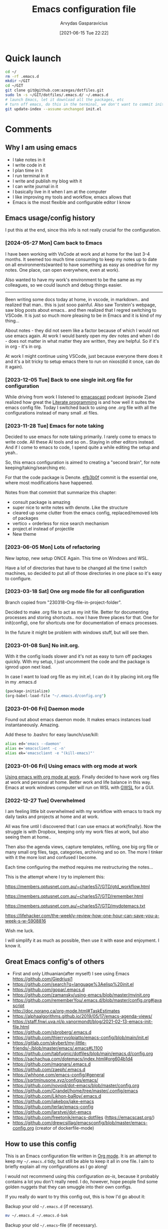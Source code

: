 #+TITLE: Emacs configuration file
#+AUTHOR: Arvydas Gasparavicius
#+date: [2021-06-15 Tue 22:22]
#+PROPERTY: header-args :tangle yes
#+STARTUP: overview

* Quick launch

#+begin_src bash :tangle no
  cd ~/
  rm -rf .emacs.d
  mkdir ~/GIT
  cd ~/GIT
  git clone git@github.com:azegas/dotfiles.git
  sudo ln -s ~/GIT/dotfiles/.emacs.d/ ~/.emacs.d
  # launch Emacs, let it download all the packages, etc
  # turn off emacs, do this in the terminal, we don't want to commit init.el (explanation in the comments section)
  git update-index --assume-unchanged init.el
#+end_src

* Comments
** Why I am using emacs

- I take notes in it
- I write code in it
- I plan time in it
- I run terminal in it
- I write and publish my blog with it
- I can write journal in it
- I basically live in it when I am at the computer
- I like improving my tools and workflow, emacs allows that
- Emacs is the most flexible and configurable editor I know

** Emacs usage/config history

I put this at the end, since this info is not really crucial for the configuration.

*** [2024-05-27 Mon] Cam back to Emacs

I have been working with VsCode at work and at home for the last 3-4 months. It
seemed too much time consuming to keep my notes up to date on all
environments(wanted to have something as easy as onedrive for my notes. One
place, can open everywhere, even at work).

Also wanted to have my work's environment to be the same as my colleagues, so
we could launch and debug things easier.

------

Been writing some docs today at home, in vscode, in markdown.. and realized
that man.. this is just sooo painful. Also saw Torstein's webpage, saw blog
posts about emacs.. and then realized that I regred switching to VSCode. It is
just so much more pleasing to be in Emacs and it is kind of my thing...

About notes - they did not seem like a factor because of which I would not use
emacs again. At work I would barely open my dev notes and when I do - does not
matter in what matter they are written, they are helpful. So if it's in org - it's in org.

At work I might continue using VSCode, just because everyone there does it and
it's a bit tricky to setup emacs there to run on nixos(did it once, can do it
again).

*** [2023-12-05 Tue] Back to one single init.org file for configuration

While driving from work I listened to [[https://github.com/freetonik/emacscast.org][emacascast]] podcast (episode 2)and
realized how great the [[https://en.wikipedia.org/wiki/Literate_programming][Literate programming]] is and how well it suites the emacs
config file. Today I switched back to using one .org file with all the
configurations instead of many small .el files.

*** [2023-11-28 Tue] Emacs for note taking

Decided to use emacs for note taking primarily. I rarely come to emacs
to write code. All these AI tools and so on.. Staying in other editors
instead. And if I come to emacs to code, I spend quite a while editing
the setup and yeah..

So, this emacs configuration is aimed to creating a "second brain",
for note keeping/taking/searching etc.

For that the code package is Denote. [[https://github.com/arvydasg/.emacs.d/commit/efb3b0f28b64a2dee7cca703ff301ea56f55921f][efb3b0f]] commit is the essential
one, where most modifications have happened.

Notes from that commint that summarize this chapter:
- consult package is amazing
- super nice to write notes with denote. Like the structure
- cleared up some clutter from the emacs config, replaced/removed lots
  of packages
- vertico + orderless for nice search mechanism
- project.el instead of projectile
- New theme

*** [2023-06-05 Mon] Lots of refactoring

New laptop, new setup ONCE Again. This time on Windows and WSL.

Have a lof of directories that have to be changed all the time I
switch machines, so decided to put all of those directories in one
place so it's easy to configure.

*** [2023-03-18 Sat] One org mode file for all configuration

Branch copied from "230318-Org-file-in-project-folder".

Decided to make .org file to act as my init file. Better for
documenting processes and storing shortcuts.. now I have three places
for that. One for init(config), one for shortcuts one for
documentation of emacs processes.

In the future it might be problem with windows stuff, but will see
then.

*** [2023-01-08 Sun] No init.org.
With it the config loads slower and it's not as easy to turn off
packages quickly. With my setup, I just uncomment the code and the
package is ignrod upon next load.

In case I want to load org file as my init.el, I can do it by placing
init.org file in my .emacs.d

#+begin_src bash :tangle no
  (package-initialize)
  (org-babel-load-file "~/.emacs.d/config.org")
#+end_src

*** [2023-01-06 Fri] Daemon mode

Found out about emacs daemon mode. It makes emacs
instances load instantaneously. Amazing.

Add these to .bashrc for easy launch/use/kill:

#+begin_src bash :tangle no
  alias ed='emacs --daemon'
  alias e='emacsclient -c -n'
  alias ek='emacsclient -e "(kill-emacs)"'
#+end_src

*** [2023-01-06 Fri] Using emacs with org mode at work

[[https://www.reddit.com/r/emacs/comments/1043g41/help_me_use_emacs_with_org_mode_at_work/][Using emacs with org mode at work]].
Finally decided to have work org files at work and personal at home.
Better work and life balance in this way. Emacs at work windows
computer will run on WSL with [[https://opticos.github.io/gwsl/][GWSL]] for a GUI.

*** [2022-12-27 Tue] Overwhelmed

I am feeling little bit overwhelmed with my workflow
with emacs to track my daily tasks and projects at home and at work.

All was fine until I discovered that I can use emacs at work(finally).
Now the struggle is with Dropbox, keeping only my work files at work,
but also seeing them at home..

Then also the agenda views, capture templates, refiling, one big org
file or many small org files, tags, categories, archiving and so on.
The more I tinker with it the more lost and confused I become.

Each time configuring the method requires me restructuring the
notes...

This is the attempt where I try to implement this:

https://members.optusnet.com.au/~charles57/GTD/gtd_workflow.html

https://members.optusnet.com.au/~charles57/GTD/remember.html

https://members.optusnet.com.au/~charles57/GTD/mydotemacs.txt

https://lifehacker.com/the-weekly-review-how-one-hour-can-save-you-a-week-s-w-5908816

Wish me luck.

I will simplify it as much as possible, then use it with ease and
enjoyment. I know it.

** Great Emacs config's of others

- First and only Lithuanian(after myself) I see using Emacs https://github.com/Giedriusj1
- https://github.com/search?q=language%3Aelisp%20init.el
- https://github.com/gopar/.emacs.d
- https://github.com/zamansky/using-emacs/blob/master/myinit.org
- https://github.com/rememberYou/.emacs.d/blob/master/config.org#javascript
- http://doc.norang.ca/org-mode.html#TaskEstimates
- https://alphaalgorithms.github.io/2019/05/17/emacs-agenda-views/
- https://staff.fnwi.uva.nl/p.vanormondt/blog/2021-02-13-emacs-init-file.html
- https://github.com/sbroberg/.emacs.d
- https://github.com/thierryvolpiatto/emacs-config/blob/main/init.el
- https://gitlab.com/skybert/my-little-friends/-/blob/master/emacs/.emacs#L1100
- https://github.com/tabfugnic/dotfiles/blob/main/emacs.d/config.org
- https://sachachua.com/dotemacs/index.html#org604b1d4
- https://github.com/magnars/.emacs.d
- https://github.com/zaeph/.emacs.d
- https://whhone.com/emacs-config/#general
- https://sqrtminusone.xyz/configs/emacs/
- https://github.com/novoid/dot-emacs/blob/master/config.org
- https://github.com/Crandel/home/tree/master/.config/emacs
- https://github.com/Likhon-baRoy/.emacs.d
- https://github.com/jakebox/jake-emacs
- https://github.com/terlar/emacs-config
- https://github.com/larstvei/dot-emacs
- https://github.com/freetonik/emacs-dotfiles (https://emacscast.org/)
- https://github.com/drewcsillag/emacsconfig/blob/master/emacs-config.org
  (creator of dockerfile-mode)

** How to use this config

This is an Emacs configuration file written in [[http://orgmode.org][Org mode]]. It is an attempt to
keep my =~/.emacs.d= tidy, but still be able to keep it all in one file. I
aim to briefly explain all my configurations as I go along!

I would not recommend using this configuration /as-is/, because it probably
contains a lot you don't really need. I do, however, hope people find some
golden nuggets that they can smuggle into their own configs.

If you really do want to try this config out, this is how I'd go about it:

Backup your old =~/.emacs.d= (if necessary).

#+begin_src sh :tangle no
  mv ~/.emacs.d ~/.emacs.d-bak
#+end_src

Backup your old =~/.emacs=-file (if necessary).

#+begin_src sh :tangle no
  mv ~/.emacs ~/.emacs-bak
#+end_src

Clone the repo.

#+begin_src sh :tangle no
  git clone https://github.com/arvydasg/.emacs.d
#+end_src

On first run it should install a bunch of packages (this might take a while),
and you might have to restart your Emacs the first time. If you experience
bugs, please let me know!

** Minimal config

If for any reason you might want to start the emacs config with minimal
settings, there is =test-config.el= in the current directory as well.

We can use it to start another(or new) emacs session by running such command in
the terminal while in =.emacs.d= directory.

#+begin_src bash :tangle no
  emacs -q -l test-config.el
#+end_src

* Tangling
** What is tangling, literate programming, org-babel

All changes to the configuration should be done in =init.org=, *not* in
=init.el=. Any changes in the =init.el= will be OVERWRITTEN(due to the script
below) by saving =init.org=. The =init.el= in this repo should not be tracked
by git, and is replaced the first time Emacs is started (assuming it has been
renamed to =~/.emacs.d=).

Emacs can't load =.org=-files directly, but =org-mode= provides functions to
EXTRACT the code blocks(begin_src) and write them to a file. There are multiple
ways of handling this; like suggested by [[http://emacs.stackexchange.com/questions/3143/can-i-use-org-mode-to-structure-my-emacs-or-other-el-configuration-file][this StackOverflow post]].

When this configuration is loaded for the first time, the ~init.el~ is the
file that is loaded. It looks like this:

#+begin_src emacs-lisp :tangle no
  ;; This file replaces itself with the actual configuration at first run.

  ;; We can't tangle without org!
  (require 'org)
  (require 'org-babel)
  ;; Open the configuration
  (find-file (concat user-emacs-directory "init.org"))
  ;; tangle it
  (org-babel-tangle)
  ;; load it
  (load-file (concat user-emacs-directory "init.el"))
  ;; finally byte-compile it
  (byte-compile-file (concat user-emacs-directory "init.el"))
#+end_src

It tangles the org-file, so that this file is overwritten with the actual
configuration.

We set :tangle yes to all the source blocks(at the very top of .org file), so
all source blocks get tangled by default.
#+begin_src emacs-lisp :tangle no
  #+BABEL: :cache yes
  #+PROPERTY: header-args :tangle yes
  #+STARTUP: overview
#+end_src

There is no reason to track the =init.el= that is generated; by running the
following command =git= will not bother tracking it:

#+begin_src bash :tangle no
  git update-index --assume-unchanged init.el
#+end_src

If one wishes to make changes to the repo-version of init.el start tracking again with:

#+begin_src bash :tangle no
  git update-index --no-assume-unchanged init.el
#+end_src

** Lexical binding, garbage collection

Lexical scoping for the init-file is needed, it can be specified in the header.
Make startup faster by reducing the frequency of garbage collection. The
default is 800 kilobytes. Measured in bytes. These are the first lines of the
actual configuration.

A common optimization is to temporarily disable garbage collection during
initialization. Here, we set the ~gc-cons-threshold~ to a ridiculously large
number, and restore the default value after initialization.

Enabling lexical scoping with lexical-binding: t in your Emacs init-file can
provide advantages such as better encapsulation, avoiding accidental variable
modifications, and clearer code behavior by ensuring that variables are scoped
as intended.

#+begin_src emacs-lisp
  ;;; -*- lexical-binding: t -*-
  ;; The default is 800 kilobytes.  Measured in bytes.
  (setq gc-cons-threshold (* 50 1000 1000))
#+end_src

** Automatically tangle init.org and recompile the init.el file

The =init.el= should (after the first run) mirror the source blocks in the
=init.org=. We can use =C-c C-v t= to run =org-babel-tangle=, which extracts
the code blocks from the current file into a source-specific file (in this
case a =.el=-file).

To avoid doing this each time a change is made we can add a function
to the =after-save-hook= ensuring to always tangle and byte-compile
the =org=-document after changes. Open *Compile-Log* buffer to see
if your compilation has been successfull. Great for tracking if you
have broke something with your configuration.

Absolute path to emacs dir
#+begin_src emacs-lisp
  (setq ag/emacs-dir "~/.emacs.d")
#+end_src

#+begin_src emacs-lisp
  (defun tangle-init ()
    "If the current buffer is init.org, the code blocks are tangled,
       and the tangled file is compiled."
    (when (equal (file-name-nondirectory (buffer-file-name))
                 "init.org")
      ;; Avoid running hooks when tangling.
      (let ((prog-mode-hook nil))
        (org-babel-tangle)
        (byte-compile-file (concat user-emacs-directory "init.el")))))

  (add-hook 'after-save-hook 'tangle-init)
#+end_src

** Turn off errors at the beginning of emacs launch? Native compilation.

Due to emacs 29 and probably because of this tangling thing, with each Emacs
launch I used to suffer seeing lots of warning messages. Emacs worked just
fine, but all these warnings each time.. Was watching this video -
https://www.youtube.com/live/9zwNH2Orw8s?si=4XK5e1pC_DsCisHg&t=2351 at 39:10 and saw a
fix below. Now it's in my config also.

#+begin_src emacs-lisp
  (setq native-comp-async-report-warnings-errors nil)
#+end_src

* Startup performance

Make startup faster by reducing the frequency of garbage collection and then
use a hook to measure Emacs startup time.

#+begin_src emacs-lisp
  ;; Profile emacs startup
  (add-hook 'emacs-startup-hook
      (lambda ()
        (message "*** Emacs loaded in %s with %d garbage collections."
           (format "%.2f seconds"
             (float-time
        (time-subtract after-init-time before-init-time)))
           gcs-done)))
#+end_src

To check what made emacs load so long and identify the bottle necks, we cna use
function and set it to t. After each emacs launch we can then do =M-x
use-package-report= to check the report.

#+begin_src emacs-lisp
  (setq use-package-compute-statistics t)
#+end_src

* Installation of packages

John Wiegley's extremely popular [[https://github.com/jwiegley/use-package][use-package]] was included in [[https://lists.gnu.org/archive/html/emacs-devel/2022-12/msg00261.html][Emacs 29]]. It
provides a powerful macro for isolating package configuration.

Install use-package if it's not already installed.
#+begin_src emacs-lisp
  (package-initialize)
  (unless package-archive-contents
    (package-refresh-contents))

  (unless (package-installed-p 'use-package)
    (package-refresh-contents)
    (package-install 'use-package))
#+end_src

#+begin_src emacs-lisp
  (require 'use-package)
  ;; always add :ensure t to each package. I like to better add the :ensure t myself
  ;; (setq use-package-always-ensure t)
#+end_src

Packages can be fetched from different mirrors, [[http://melpa.milkbox.net/#/][melpa]] is the largest archive
and is well maintained.

#+begin_src emacs-lisp
  (setq package-archives
        '(("GNU ELPA"     . "https://elpa.gnu.org/packages/")
          ("MELPA Stable" . "https://stable.melpa.org/packages/")
          ("MELPA"        . "https://melpa.org/packages/"))
        package-archive-priorities
        '(("GNU ELPA"     . 10)
          ("MELPA"        . 5)
          ("MELPA Stable" . 0)))
#+end_src

* General tweaks

** Jump to my main config file.

Putting this at the top of the config to guarantee
that I will always have this keybinding available if stuff breaks futher on in
the config.

#+begin_src emacs-lisp
  (defun ag/find-init.org nil
    (interactive)
    (find-file (concat ag/emacs-dir "/init.org")))
  (global-set-key (kbd "C-x <C-backspace>") 'ag/find-init.org)
#+end_src

** Jump to my NixOS configuration file

#+begin_src emacs-lisp
  (defun ag/find-nix-configuration nil
    (interactive)
    (find-file "/etc/nixos/configuration.nix"))
  (global-set-key (kbd "C-x C-<home>") 'ag/find-nix-configuration)
#+end_src

** Set utf-8 as preferred coding system.

#+begin_src emacs-lisp
  (set-language-environment "UTF-8")
  (prefer-coding-system 'utf-8)
#+end_src

** unbind c-z

I am tired of clicking C-z by accident and freezing my pane.
#+begin_src emacs-lisp
  (global-unset-key (kbd "C-z"))
#+end_src

** Set some default variables

We can set variables to whatever value we’d like using setq.

#+begin_src emacs-lisp
  (setq make-backup-files nil       ; Stop creating backup~ files
        auto-save-default nil             ; Stop creating #autosave# files
        inhibit-startup-screen t          ; No splash screen please
        initial-scratch-message nil       ; Clean scratch buffer
        kill-whole-line t                 ; C-k kills line including its newline
        ring-bell-function 'ignore        ; Quiet
        scroll-margin 1                   ; Space between cursor and top/bottom
        show-paren-delay 0
        sentence-end-double-space nil     ; No double space
        confirm-kill-emacs 'y-or-n-p      ; y and n instead of yes and no when quitting
        read-extended-command-predicate #'command-completion-default-include-p ; Hide M-x commands which does not work in the current buffer.
        )
#+end_src

** Set buffer-local variables?

Some variables are buffer-local, so changing them using setq will only change
them in a single buffer. Using setq-default we change the buffer-local
variable’s default value.

#+begin_src emacs-lisp
  (setq-default
   fill-column 79                   ;Maximum line width
   ;; auto-fill-function 'do-auto-fill ;Auto-fill-mode everywhere
   calendar-week-start-day 1        ;self explanatory
   )
#+end_src

** Spell checking with flyspell

“Flyspell enables on-the-fly spell checking in Emacs by the means of a minor
mode. It is called Flyspell. This facility is hardly intrusive. It requires no
help. Flyspell highlights incorrect words as soon as they are completed or as
soon as the TextCursor hits a new word.”

Docs - https://www.emacswiki.org/emacs/FlySpell. Make sure you have =ispell=
installed on your system.

Here is an example to enable it for text-mode, and disable it for log-edit-mode
and change-log-mode. These two are derived from text-mode, and thus enabling
flyspell-mode for text-mode also enables it for these two. An alternative
solution would be the writing of a flyspell-mode-predicate such that symbols
are ignored by flyspell.
#+begin_src emacs-lisp
  (dolist (hook '(text-mode-hook))
    (add-hook hook (lambda () (flyspell-mode 1))))
  (dolist (hook '(change-log-mode-hook log-edit-mode-hook))
    (add-hook hook (lambda () (flyspell-mode -1))))
#+end_src

** y-or-n-p

Answering yes and no to each question from Emacs can be tedious, a single y or
n will suffice.

#+begin_src emacs-lisp
  (fset 'yes-or-no-p 'y-or-n-p)
#+end_src

** Autosave stuff

To avoid file system clutter we put all auto saved files in a single directory.
( have not had a chance to use this, keeping anyway..)

#+begin_src emacs-lisp
  (defvar emacs-autosave-directory
    (concat user-emacs-directory "autosaves/")
    "This variable dictates where to put auto saves. It is set to a
    directory called autosaves located wherever your .emacs.d/ is
    located.")

  ;; Sets all files to be backed up and auto saved in a single directory.
  (setq backup-directory-alist
        `((".*" . ,emacs-autosave-directory))
        auto-save-file-name-transforms
        `((".*" ,emacs-autosave-directory t)))
#+end_src

** COMMENT Clean up all the whitespace in the buffer on buffer save

Sounds nice, but VERY dangerous if you open a file that has never been opened
in emacs and this whitespace-cleanup is ran - the whole file will get changed.
Probably better to turn off when working in a team with someone else.

#+begin_src emacs-lisp
  (add-hook 'before-save-hook 'whitespace-cleanup)
#+end_src

** Auto fill fix

Auto Fill mode breaks lines automatically at the appropriate places whenever
lines get longer than the desired width. [2023-12-21 Thu] turning this feature
off for a sec. Not good when you have long command line and emacs automatically
wraps it
#+begin_src emacs-lisp :tangle no
  (add-hook 'text-mode-hook 'turn-on-auto-fill)
#+end_src

** Unfill region

[2022-04-05 Tue] Un-fill region. Used it when putting text content to a website
and emacs text wrapping at 79 or 80 characters is not appropriate.

#+begin_src emacs-lisp
  (defun ag/unfill-region (beg end)
    "Unfill the region, joining text paragraphs into a single
      logical line.  This is useful, e.g., for use with
      `visual-line-mode'."
    (interactive "*r")
    (let ((fill-column (point-max)))
      (fill-region beg end)))

  (define-key global-map "\C-\M-Q" 'ag/unfill-region)
#+end_src

** Duplicate current line or region

#+begin_src emacs-lisp
  (defun duplicate-current-line-or-region (arg)
    "Duplicates the current line or region ARG times.
  If there's no region, the current line will be duplicated. However, if
  there's a region, all lines that region covers will be duplicated."
    (interactive "p")
    (let (beg end (origin (point)))
      (if (and mark-active (> (point) (mark)))
          (exchange-point-and-mark))
      (setq beg (line-beginning-position))
      (if mark-active
          (exchange-point-and-mark))
      (setq end (line-end-position))
      (let ((region (buffer-substring-no-properties beg end)))
        (dotimes (_ arg)
          (goto-char end)
          (newline)
          (insert region)
          (setq end (point)))
        (goto-char (+ origin (* (length region) arg) arg)))))

  (global-set-key (kbd "M-c") 'duplicate-current-line-or-region)
#+end_src

* Customize-group

Run =M-x customize-group RET package-name RET= to see or set the possible
variables of particular package.

* Create custom bindings map

Inspired by [[http://stackoverflow.com/questions/683425/globally-override-key-binding-in-emacs][this StackOverflow post]] I keep a =custom-bindings-map= that holds
all my custom bindings. This map can be activated by toggling a simple
=minor-mode= that does nothing more than activating the map. This inhibits
other =major-modes= to override these bindings.

Basically instead of using the default key-bindings that come with the
packages, I override the default keybindings globally.

M-x cusom-bindings-map to preview all the bindings in one place.

#+begin_src emacs-lisp
  (defvar ag/custom-bindings-map (make-keymap)
    "A keymap for custom bindings.")
#+end_src

* Packages
** Visuals

*** Declutter

First off, let’s declutter. Remove clickies to give a nice and clean look.
Also, the cursor can relax.

#+begin_src emacs-lisp
  (dolist (mode
           '(tool-bar-mode                ; No toolbars, more room for text
             scroll-bar-mode              ; No scroll bars either
             menu-bar-mode                ; No menu bar as well
             blink-cursor-mode))          ; Disable blinking cursor
    (funcall mode 0))
#+end_src

*** Theme

Make MISC folder as a place where emacs looks for additional custom themes

#+begin_src emacs-lisp
  (add-to-list 'custom-theme-load-path (concat ag/emacs-dir "/MISC/"))
#+end_src

This setting tells Emacs to consider all themes as safe and eliminates the
prompt for confirmation on whether to load and trust a theme with Lisp code.
With this configuration, Emacs will automatically trust and load themes without
asking for confirmation each time you start Emacs.
#+begin_src emacs-lisp
  (setq custom-safe-themes t)
#+end_src

¨Highly accessible themes for GNU Emacs, conforming with the highest standard
for colour contrast between background and foreground values (WCAG AAA)¨

#+begin_src emacs-lisp :tangle no
  (use-package modus-themes
    :ensure t
    :config
    (load-theme 'modus-vivendi-tinted))
#+end_src

#+begin_src emacs-lisp
  (load-theme 'zenburn)
#+end_src

*** Smooth scrolling

#+begin_src emacs-lisp
  (use-package smooth-scrolling
    :ensure t)

  ;; Accelerate scrolling with the trade-off of sometimes delayed accurate fontification.
  (setq fast-but-imprecise-scrolling t)
#+end_src

*** COMMENT Frame

Add a small border on the frame.
#+begin_src emacs-lisp
  (add-to-list 'default-frame-alist '(internal-border-width . 24))
#+end_src

*** COMMENT Dashboard

Dashboard provides a nice welcome.

#+begin_src emacs-lisp
  ;; A startup screen extracted from Spacemacs
  (use-package dashboard
    :ensure t
    :config
    (setq dashboard-projects-backend 'project-el
    dashboard-banner-logo-title nil
    dashboard-center-content t
    dashboard-set-footer nil
    dashboard-page-separator "\n\n\n"
    dashboard-items '((projects . 15)
    (recents  . 15)
    (bookmarks . 5)
    (agenda . 5)))
    (dashboard-setup-startup-hook)
    ;; :bind (:map ag/custom-bindings-map
    ;;       ("C-v" . #'dashboard-open))
    )
#+end_src

*** Line numbers

Don't display them globally, only in prog-mode
#+begin_src emacs-lisp
;; (global-display-line-numbers-mode 1)
;; (add-hook 'text-mode-hook #'display-line-numbers-mode)
(add-hook 'prog-mode-hook #'display-line-numbers-mode)
#+end_src

*** Cursor type

Use a bar cursor by default.
#+begin_src emacs-lisp
  ;; (setq-default cursor-type 'bar)
  (setq-default cursor-type 't)
#+end_src

*** Mode line

**** Custom mode line

Will create my own modeline following [[https://www.youtube.com/watch?v=Qf_DLPIA9Cs&ab_channel=ProtesilaosStavrou][this]] excellent Protesilaos Stravrou
guide.

***** How it works

First of all I have to mention that I will use =setq-default= instead of
=setq=. Setq-default does the change for ALL the buffers, setq - only for the
current buffer.

Can simply try it out by evaluating this piece of code when you have two
different windows open side by side:
#+begin_src emacs-lisp :tangle no
  (setq mode-line-format nil)
#+end_src

Run this command do revert the change in the current buffer/window:
#+begin_src emacs-lisp :tangle no
  (kill-local-variable 'mode-line-format)
#+end_src

now run this command when you have two buffer windows open, mode line will
dissapear in both:
#+begin_src emacs-lisp :tangle no
  (setq-default mode-line-format nil)
#+end_src

So here is my cusom mode line example:
#+begin_src emacs-lisp :tangle no
  (setq-default mode-line-format
                '("%e"
                  (:eval
                   (format "BUFFER: %s"
                           (propertize (buffer-name) 'face 'success)))
                  "   "
                  (:eval
                   (format "MODE: %s"
                           (propertize (symbol-name major-mode) 'face 'bold)))
                  ))
#+end_src

***** The actual custom modeline

Mainly copied from - https://github.com/terlar/emacs-config

Define a variable to conveniently access only the major mode part of
mode-line-modes.

#+begin_src emacs-lisp
  (defvar mode-line-major-mode
    `(:propertize ("" mode-name)
                  help-echo "Major mode\n\
  mouse-1: Display major mode menu\n\
  mouse-2: Show help for major mode\n\
  mouse-3: Toggle minor modes"
                  mouse-face mode-line-highlight
                  local-map ,mode-line-major-mode-keymap))
#+end_src

Define custom faces(colors). See all colors available with M-x list-colors-display.

#+begin_src emacs-lisp
  ;; Define a face for the filename part with a different color
  (defface mode-line-filename-face
    '((t (:foreground "gold2")))
    "Face for the filename part of the mode line.")
#+end_src

Configure the order and components of the mode line.

#+begin_src emacs-lisp
  (setq-default mode-line-format
                '("%e" mode-line-front-space
                  mode-line-misc-info
                  (vc-mode vc-mode)
                  "  "
                  mode-line-modified
                  mode-line-remote
                  "  "
                  (:eval (propertize (concat (abbreviate-file-name default-directory)(buffer-name))
                                     'face 'mode-line-filename-face))
                  ;; mode-line-buffer-identification ;only shows the filename
                  "  "
                  mode-line-position
                  (:eval
                   (mode-line-right))
                  mode-line-end-spaces))
#+end_src

Setup the right aligned mode line and helper functions to display it.

#+begin_src emacs-lisp
  (defvar mode-line-right-format nil
    "The mode line to display on the right side.")

  (defun mode-line-right ()
    "Render the `mode-line-right-format'."
    (let ((formatted-line (format-mode-line mode-line-right-format)))
      (list
       (propertize
        " "
        'display
        `(space :align-to (- right
                             (+ ,(string-width formatted-line) right-fringe right-margin))))
       formatted-line)))
#+end_src

Move default components to the right side of the mode line.

#+begin_src emacs-lisp
  (setq mode-line-right-format
        (list '(:eval mode-line-mule-info)
              "  "
              mode-line-major-mode))
#+end_src

Add position information including column and line number but skip the
percentage.

#+begin_src emacs-lisp
  (setq mode-line-position-column-line-format '(" L%l:C%C"))
  (setq mode-line-percent-position nil)
  (column-number-mode 1)
  (line-number-mode 1)
#+end_src

**** COMMENT powerline

#+begin_src emacs-lisp
  (use-package powerline)
  (powerline-default-theme)
#+end_src

**** COMMENT Doom-modeline

Doom theme modeline. Kind of minimalistic and clean. Many customization options
here -

=M-x nerd-icons-install-fonts= for icons to show properly in modeline - https://github.com/seagle0128/doom-modeline/issues/310#issuecomment-1587476297

#+begin_src emacs-lisp
  (use-package doom-modeline
    :ensure t
    :config
    (doom-modeline-mode 1))

  ;; If non-nil, cause imenu to see `doom-modeline' declarations.
  ;; This is done by adjusting `lisp-imenu-generic-expression' to
  ;; include support for finding `doom-modeline-def-*' forms.
  ;; Must be set before loading doom-modeline.
  ;; (setq doom-modeline-support-imenu t)

  ;; How tall the mode-line should be. It's only respected in GUI.
  ;; If the actual char height is larger, it respects the actual height.
  (setq doom-modeline-height 25)

  ;; How wide the mode-line bar should be. It's only respected in GUI.
  (setq doom-modeline-bar-width 8)

  ;; Whether to use hud(position in a file indicator) instead of default bar. It's only respected in GUI.
  (setq doom-modeline-hud t)

  ;; The limit of the window width.
  ;; If `window-width' is smaller than the limit, some information won't be
  ;; displayed. It can be an integer or a float number. `nil' means no limit."
  (setq doom-modeline-window-width-limit 85)

  ;; How to detect the project root.
  ;; nil means to use `default-directory'.
  ;; The project management packages have some issues on detecting project root.
  ;; e.g. `projectile' doesn't handle symlink folders well, while `project' is unable
  ;; to hanle sub-projects.
  ;; You can specify one if you encounter the issue.
  (setq doom-modeline-project-detection 'auto)

  ;; Determines the style used by `doom-modeline-buffer-file-name'.
  ;;
  ;; Given ~/Projects/FOSS/emacs/lisp/comint.el
  ;;   auto => emacs/l/comint.el (in a project) or comint.el
  ;;   truncate-upto-project => ~/P/F/emacs/lisp/comint.el
  ;;   truncate-from-project => ~/Projects/FOSS/emacs/l/comint.el
  ;;   truncate-with-project => emacs/l/comint.el
  ;;   truncate-except-project => ~/P/F/emacs/l/comint.el
  ;;   truncate-upto-root => ~/P/F/e/lisp/comint.el
  ;;   truncate-all => ~/P/F/e/l/comint.el
  ;;   truncate-nil => ~/Projects/FOSS/emacs/lisp/comint.el
  ;;   relative-from-project => emacs/lisp/comint.el
  ;;   relative-to-project => lisp/comint.el
  ;;   file-name => comint.el
  ;;   buffer-name => comint.el<2> (uniquify buffer name)
  ;;
  ;; If you are experiencing the laggy issue, especially while editing remote files
  ;; with tramp, please try `file-name' style.
  ;; Please refer to https://github.com/bbatsov/projectile/issues/657.
  ;; (setq doom-modeline-buffer-file-name-style 'auto)
  (setq doom-modeline-buffer-file-name-style 'truncate-upto-project)

  ;; Whether display icons in the mode-line.
  ;; While using the server mode in GUI, should set the value explicitly.
  (setq doom-modeline-icon t)

  ;; Whether display the icon for `major-mode'. It respects option `doom-modeline-icon'.
  (setq doom-modeline-major-mode-icon t)

  ;; Whether display the colorful icon for `major-mode'.
  ;; It respects `nerd-icons-color-icons'.
  (setq doom-modeline-major-mode-color-icon t)

  ;; Whether display the icon for the buffer state. It respects option `doom-modeline-icon'.
  (setq doom-modeline-buffer-state-icon t)

  ;; Whether display the modification icon for the buffer.
  ;; It respects option `doom-modeline-icon' and option `doom-modeline-buffer-state-icon'.
  (setq doom-modeline-buffer-modification-icon t)

  ;; Whether display the lsp icon. It respects option `doom-modeline-icon'.
  (setq doom-modeline-lsp-icon t)

  ;; Whether display the time icon. It respects option `doom-modeline-icon'.
  (setq doom-modeline-time-icon t)

  ;; Whether display the live icons of time.
  ;; It respects option `doom-modeline-icon' and option `doom-modeline-time-icon'.
  (setq doom-modeline-time-live-icon t)

  ;; Whether to use unicode as a fallback (instead of ASCII) when not using icons.
  (setq doom-modeline-unicode-fallback nil)

  ;; Whether display the buffer name.
  (setq doom-modeline-buffer-name t)

  ;; Whether highlight the modified buffer name.
  (setq doom-modeline-highlight-modified-buffer-name t)

  ;; When non-nil, mode line displays column numbers zero-based.
  ;; See `column-number-indicator-zero-based'.
  (setq doom-modeline-column-zero-based t)

  ;; Specification of \"percentage offset\" of window through buffer.
  ;; See `mode-line-percent-position'.
  (setq doom-modeline-percent-position '(-3 "%p"))

  ;; Format used to display line numbers in the mode line.
  ;; See `mode-line-position-line-format'.
  (setq doom-modeline-position-line-format '("L%l"))

  ;; Format used to display column numbers in the mode line.
  ;; See `mode-line-position-column-format'.
  (setq doom-modeline-position-column-format '("C%c"))

  ;; Format used to display combined line/column numbers in the mode line. See `mode-line-position-column-line-format'.
  (setq doom-modeline-position-column-line-format '("%l:%c"))

  ;; Whether display the minor modes in the mode-line.
  (setq doom-modeline-minor-modes nil)

  ;; If non-nil, a word count will be added to the selection-info modeline segment.
  (setq doom-modeline-enable-word-count nil)

  ;; Major modes in which to display word count continuously.
  ;; Also applies to any derived modes. Respects `doom-modeline-enable-word-count'.
  ;; If it brings the sluggish issue, disable `doom-modeline-enable-word-count' or
  ;; remove the modes from `doom-modeline-continuous-word-count-modes'.
  (setq doom-modeline-continuous-word-count-modes '(markdown-mode gfm-mode org-mode))

  ;; Whether display the buffer encoding.
  (setq doom-modeline-buffer-encoding t)

  ;; Whether display the indentation information.
  (setq doom-modeline-indent-info t)

  ;; Whether display the total line number。
  (setq doom-modeline-total-line-number t)

  ;; If non-nil, only display one number for checker information if applicable.
  (setq doom-modeline-checker-simple-format t)

  ;; The maximum number displayed for notifications.
  (setq doom-modeline-number-limit 99)

  ;; The maximum displayed length of the branch name of version control.
  (setq doom-modeline-vcs-max-length 12)

  ;; Whether display the workspace name. Non-nil to display in the mode-line.
  (setq doom-modeline-workspace-name t)

  ;; Whether display the perspective name. Non-nil to display in the mode-line.
  (setq doom-modeline-persp-name t)

  ;; If non nil the default perspective name is displayed in the mode-line.
  (setq doom-modeline-display-default-persp-name nil)

  ;; If non nil the perspective name is displayed alongside a folder icon.
  (setq doom-modeline-persp-icon t)

  ;; Whether display the `lsp' state. Non-nil to display in the mode-line.
  (setq doom-modeline-lsp t)

  ;; Whether display the GitHub notifications. It requires `ghub' package.
  (setq doom-modeline-github nil)

  ;; The interval of checking GitHub.
  (setq doom-modeline-github-interval (* 30 60))

  ;; Whether display the modal state.
  ;; Including `evil', `overwrite', `god', `ryo' and `xah-fly-keys', etc.
  (setq doom-modeline-modal t)

  ;; Whether display the modal state icon.
  ;; Including `evil', `overwrite', `god', `ryo' and `xah-fly-keys', etc.
  (setq doom-modeline-modal-icon t)

  ;; Whether display the modern icons for modals.
  (setq doom-modeline-modal-modern-icon t)

  ;; When non-nil, always show the register name when recording an evil macro.
  (setq doom-modeline-always-show-macro-register nil)

  ;; Whether display the mu4e notifications. It requires `mu4e-alert' package.
  (setq doom-modeline-mu4e nil)
  ;; also enable the start of mu4e-alert
  ;; (mu4e-alert-enable-mode-line-display)

  ;; Whether display the gnus notifications.
  (setq doom-modeline-gnus t)

  ;; Whether gnus should automatically be updated and how often (set to 0 or smaller than 0 to disable)
  (setq doom-modeline-gnus-timer 2)

  ;; Wheter groups should be excludede when gnus automatically being updated.
  (setq doom-modeline-gnus-excluded-groups '("dummy.group"))

  ;; Whether display the IRC notifications. It requires `circe' or `erc' package.
  (setq doom-modeline-irc t)

  ;; Function to stylize the irc buffer names.
  (setq doom-modeline-irc-stylize 'identity)

  ;; Whether display the battery status. It respects `display-battery-mode'.
  (setq doom-modeline-battery t)

  ;; Whether display the time. It respects `display-time-mode'.
  (setq doom-modeline-time t)

  ;; Whether display the misc segment on all mode lines.
  ;; If nil, display only if the mode line is active.
  (setq doom-modeline-display-misc-in-all-mode-lines t)

  ;; The function to handle `buffer-file-name'.
  (setq doom-modeline-buffer-file-name-function #'identity)

  ;; The function to handle `buffer-file-truename'.
  (setq doom-modeline-buffer-file-truename-function #'identity)

  ;; Whether display the environment version.
  (setq doom-modeline-env-version t)
  ;; Or for individual languages
  (setq doom-modeline-env-enable-python t)
  (setq doom-modeline-env-enable-ruby t)
  (setq doom-modeline-env-enable-perl t)
  (setq doom-modeline-env-enable-go t)
  (setq doom-modeline-env-enable-elixir t)
  (setq doom-modeline-env-enable-rust t)

  ;; Change the executables to use for the language version string
  (setq doom-modeline-env-python-executable "python") ; or `python-shell-interpreter'
  (setq doom-modeline-env-ruby-executable "ruby")
  (setq doom-modeline-env-perl-executable "perl")
  (setq doom-modeline-env-go-executable "go")
  (setq doom-modeline-env-elixir-executable "iex")
  (setq doom-modeline-env-rust-executable "rustc")

  ;; What to display as the version while a new one is being loaded
  (setq doom-modeline-env-load-string "...")

  ;; By default, almost all segments are displayed only in the active window. To
  ;; display such segments in all windows, specify e.g.
  (setq doom-modeline-always-visible-segments '(mu4e irc))

  ;; Hooks that run before/after the modeline version string is updated
  (setq doom-modeline-before-update-env-hook nil)
  (setq doom-modeline-after-update-env-hook nil)
#+end_src

*** Default visual modes

#+begin_src emacs-lisp
  (dolist (mode
           '(column-number-mode           ; Show column number in mode line
             size-indication-mode         ; file size indication in mode-line
             electric-pair-mode           ; closes parens automatically for you
             smooth-scrolling-mode        ; Smooth scrolling
             show-paren-mode              ; Highlight matching parentheses
             global-hl-line-mode          ; Highlight the line you are on in all buffers
             global-visual-line-mode              ; wrap lines by default, does not let text to go all the way to the right
             ))
    (funcall mode 1))
#+end_src

*** COMMENT Golden Ratio

nice demo here at 1:49 - https://youtu.be/rwKTc4MNmt8?si=X78w7N3IH9qwS6N0&t=109

If used with ace-window - does not work properly. Turned ace-window off to test
this out. No more 4 or so windows open at the same time :) Should be able to handle that.

#+begin_src emacs-lisp
  (use-package golden-ratio
    :ensure t)
  (golden-ratio-mode 1)
#+end_src

** Modes

Here are a list of modes(that come by default with Emacs) that I prefer to
enable by default.

#+begin_src emacs-lisp
  (dolist (mode
           '(abbrev-mode                  ; E.g. sopl -> System.out.println
             delete-selection-mode        ; Replace selected text
             dirtrack-mode                ; directory tracking in *shell*
             global-so-long-mode          ; Mitigate performance for long lines
             recentf-mode                 ; Recently opened files
             winner-mode                  ; ctrl+c+left/right redoes/undoes the window layouts
             ))
    (funcall mode 1))
#+end_src

** EditorConfig

Using [[https://editorconfig.org/][EditorConfig]] is a must when collaborating with others. It is also a way
of having multiple tools that want to format your buffer to agree (e.g. both
the language's Emacs mode and some external formatter/prettifier).

#+begin_quote
at work where I'm dev lead, I added an .editorconfig to all our projects to
enforce some basic style consistency. I'm the only full-time Emacs user, and
everyone else uses VS Code, but we now have the same basic indentation style
per project, instead of requiring each dev to self-regulate.

Works well for us, and nobody tinkers with the .editorconfig because, well, I
would never approve that PR heheh.
#+end_quote

We must create .editorconfig file in each project directory and specify
parameters in it - https://spec.editorconfig.org/.

We can then use =editorconfig-find-current-editorconfig= function to see if the
editorconfig can see our config file.

We can then create a simple .py file:

#+begin_src python :tangle no
  def x(value):
      print(value)
#+end_src

We can see that there are 4 spaces to print statement. We can add such lines in
our .editorconfig file to change that:

#+begin_src bash :tangle no
  root = true

  [*]
  indent_style = space
  indent_size = 10
#+end_src

Now do =editorconfig-apply= and after =editorconfig-format-buffer=
function(can probably bind it to a key or do a hook, so it is ran on each save)
and the new changes to inded_size will be applied to your python file:

#+begin_src python :tangle no
  def x(value):
      print(value)
#+end_src

Found this also in the docs(can confirm that it works automatically, yes):

#+begin_quote
Normally, enabling editorconfig-mode should be enough for this plugin to work:
all other configurations are optional. This mode sets up hooks so that
EditorConfig properties will be loaded and applied to the new buffers
automatically when visiting files.
#+end_quote

Finally let's install it.

#+begin_src emacs-lisp
  (use-package editorconfig
    :ensure t
    :config
    (editorconfig-mode 1))
#+end_src

** Ace-window

[2021-07-01] “Ace windows” helps me to switch windows easily. Main
keybind - C-x o and then the commands that follow below.

#+begin_src emacs-lisp
  (use-package ace-window
    :ensure t)

  (setq aw-keys '(?q ?w ?e ?r ?y ?h ?j ?k ?l))
  (global-set-key (kbd "C-x o") 'ace-window)
  (global-set-key (kbd "M-0") 'ace-swap-window)
  (global-set-key (kbd "C-x v") 'aw-split-window-horz)

  (defvar aw-dispatch-alist
    '((?x aw-delete-window "Delete Window")
      (?m aw-swap-window "Swap Windows")
      (?M aw-move-window "Move Window")
      (?c aw-copy-window "Copy Window")
      (?f aw-switch-buffer-in-window "Select Buffer")
      (?n aw-flip-window)
      (?u aw-switch-buffer-other-window "Switch Buffer Other Window")
      (?c aw-split-window-fair "Split Fair Window")
      (?h aw-split-window-vert "Split Vert Window")
      (?v aw-split-window-horz "Split Horz Window")
      (?o delete-other-windows)
      ;; (?o delete-other-windows "Delete Other Windows")
      ;; (?o delete-other-windows " Ace - Maximize Window")
      (?? aw-show-dispatch-help))
    "List of actions for `aw-dispatch-default'.")
#+end_src

** Denote

Using denote for my personal knowledge base that will last forever and does not
depend on any close-source tools(Evernote, Onenote, etc). The knowledge base is
made of simply text file, so they won't get corrupted or old/unused overtime.

*** Main denote config
#+begin_src emacs-lisp
  (use-package denote
    :ensure t

    ;; Denote DOES NOT define any key bindings. I just pick some of the bindings
    ;; from "Sample configuration" here - https://protesilaos.com/emacs/denote and
    ;; bind them. There are way more available functions in the docs.
    :bind (:map ag/custom-bindings-map
                ("C-c n n" . #'denote)  ;create new denote note
                ("C-c n i" . #'denote-link) ; add a link to another denote file
                ("C-c n I" . #'denote-add-links) ; add ALL denote files related to your chose keywords
                ("C-c n b" . #'denote-backlinks) ; LIST all files where current file is mentioned
                ("C-c n f f" . #'denote-find-link) ; FIND all links to other denote files
                ("C-c n f b" . #'denote-find-backlink) ; FIND all files where current file is mentioned
                )
    :hook (dired-mode . denote-dired-mode) ; highlights the filename and tags
    :config
    (setq denote-infer-keywords t)	;newly created keywords to go denote keyword list
    (setq denote-sort-keywords t)		;sort denote keywords
    ;; Automatically rename Denote buffers using the
    ;; `denote-rename-buffer-format'. Instead of full filename with date
    ;; and time and tags - show only filename
    ;; telling denote not to rename buffers, since perspective mode then does not work properly
    ;; more about it - [[denote:20231209T181842][perspective and denote conflict]]
    (denote-rename-buffer-mode -1)
    )

  (setq denote-directory (expand-file-name "~/GIT/devnotes/")) ;Set denote directory
#+end_src

*** Define a function to open a specific directory in Dired mode

#+begin_src emacs-lisp
  (defun ag/open-denote-dir-in-dired ()
    (interactive)
    (dired denote-directory))
    (define-key ag/custom-bindings-map (kbd "C-x e") 'ag/open-denote-dir-in-dired)
#+end_src

Start emacs in denote dired folder
#+begin_src emacs-lisp
  ;; (setq initial-buffer-choice #'ag/open-denote-dir-in-dired)
#+end_src

*** Change front matter(what appears on each note at the top)

More things to include here - https://orgmode.org/manual/Export-Settings.html
Control visibility - https://orgmode.org/manual/Initial-visibility.html

I specifically wanted to add the "startup" parameter in each new buffer, so
large note files would not spit all the information into my face when I open
that note. Have overview view instead.
#+begin_src emacs-lisp
(setq denote-org-front-matter
"#+title:      %s
#+date:       %s
#+filetags:   %s
#+identifier: %s
#+STARTUP:    overview
")
#+end_src

*** Denote links fix

Working, but with warnings. So not tangling it on startup and only evaluating
it when I need it. Otherwise, I am getting these warnings:

#+begin_quote
In ag/denote-link:
init.el:313:29: Warning: Unused lexical argument `file-type'
init.el:322:11: Warning: Unused lexical variable `beg'
init.el:323:11: Warning: Unused lexical variable `identifier-only'
init.el:332:20: Warning: reference to free variable ‘beg’
#+end_quote

#+begin_src emacs-lisp :tangle no
  (defun ag/denote-link (file file-type description &optional id-only)
    (interactive
     (let ((file (denote-file-prompt))
           (type (denote-filetype-heuristics (buffer-file-name))))
       (list
        file
        type
        (denote--link-get-description file type)
        current-prefix-arg)))
    (let* ((beg (point))
           (identifier-only (or id-only (string-empty-p description)))
           (filename (file-name-nondirectory file))
           (org-title (ag/denote-get-org-title file))) ;; Ensure to prefix function with the right namespace
      (insert
       (format "[[file:%s][%s]]"
               (file-name-nondirectory file) ;; Get just the filename
               (or org-title filename))))
      ;; Ensure the below logic falls under the let binding block
      (unless (derived-mode-p 'org-mode)
        (make-button beg (point) 'type 'denote-link-button)))

  (defun ag/denote-get-org-title (file)
    "Extract the title from an Org mode file."
    (with-temp-buffer
      (insert-file-contents file)
      (goto-char (point-min))
      (when (re-search-forward "^\\#\\+title: *\\(.*\\)" nil t)
        (match-string 1))))
#+end_src

*** COMMENT Denote journal with a timer

https://protesilaos.com/emacs/denote - "Journalling with a timer" part.

Good for Spanish practice.

[[https://github.com/protesilaos/tmr][TMR package]] is needed for this to work

#+begin_src emacs-lisp
  (use-package tmr
    :ensure t)
#+end_src

Create variables and add a hook to denote journal hook.
#+begin_src emacs-lisp
  (defvar my-denote-tmr-duration "10")

  (defvar my-denote-tmr-description "Practice writing in my journal")

  (defun my-denote-tmr ()
    (tmr my-denote-tmr-duration my-denote-tmr-description))

  (add-hook 'denote-journal-extras-hook 'my-denote-tmr)
#+end_src

** Org-mode

I use Org mode extensively.

In buffer settings - https://orgmode.org/manual/In_002dbuffer-Settings.html

*** Org-mode generals

Something for when having images in .org file. Read devnotes.
#+begin_src emacs-lisp
  (setq org-image-actual-width nil)
#+end_src

Open org links in the same buffer as you are now. Don't like it when I can not
control it and it just opens the link in a random frame.

#+begin_src emacs-lisp
  (setq org-link-frame-setup '((file . find-file)))
#+end_src

The deeper you go in the headings, the mode indented it is. Basically makes the
org file to look nicer.
#+begin_src emacs-lisp
(setq org-startup-indented t)
#+end_src

Allows to toggle TAB while not on the headline, but when somewhere outside the
headline. Useful for when you want to collapse the headline when deep inside of
its contents.
#+begin_src emacs-lisp
  (setq org-cycle-emulate-tab 'white)
#+end_src

Pressing RET(enter) follows(opens) a link under cursor
#+begin_src emacs-lisp
  (setq org-return-follows-link t)
#+end_src

Open source block window under the current buffer (C-c ')
#+begin_src emacs-lisp
  (setq org-src-window-setup `split-window-below)
#+end_src

Rebind active time-stamp to inactive. For some reason I got used to using
inactive timestamps, maybe because they don't show up in agenda.
#+begin_src emacs-lisp
  (with-eval-after-load 'org
    (bind-key "C-c ." #'org-time-stamp-inactive org-mode-map))
#+end_src

Change org heading continuation
#+begin_src emacs-lisp
  ;; (setq org-ellipsis "⏎")
#+end_src

Make the indentation look nicer in org mode. Pull the second level and higher
level headings from the left side.
#+begin_src emacs-lisp
;; (add-hook 'org-mode-hook 'org-indent-mode)
#+end_src

This setting is responsible for the indentation in the src code blocks. If set
to t - will preserve the indentation after you leave the source block. If set
to nil - your code will be indented with two extra spaces. Looks nice, but idk
why one would choose this option(it was my default for a looong time until now,
just figured out this option).

Actually nil is the way to go for me. Otherwise - code is structured strangely
after I close the src block.
#+begin_src emacs-lisp
  (setq org-src-preserve-indentation nil)
#+end_src

Not sure what these two do, but leaving them here.
#+begin_src emacs-lisp
  (setq org-src-tab-acts-natively t)
  (setq org-src-fontify-natively t)
#+end_src

*** Org-mode agenda

When a TODO is set to a done state, record a timestamp
#+begin_src emacs-lisp
  (setq org-log-done 'time)
#+end_src

Setting up org-agenda-files using those variables
#+begin_src emacs-lisp
  (setq org-agenda-files
      (directory-files-recursively "~/GIT/devnotes/" ".org$"))

  ;; (setq org-agenda-files
  ;;     (directory-files-recursively "~/GIT/devnotes/" ".*agenda.*\\.org$"))
#+end_src

Create a keybinding for org-agenda
#+begin_src emacs-lisp
  (define-key ag/custom-bindings-map (kbd "C-c a") 'org-agenda)
#+end_src

Set default todo keywords (C-t)
#+begin_src emacs-lisp
  (setq org-todo-keywords
  (quote ((sequence "TODO(t)" "PROGRESS(p)" "|" "DONE(d)" "CANCELLED(c)"))))
#+end_src

TODO and DONE keywords already have colors assigned to them, but my newly
created "PROG" - does not. Assigning it here:

To see all the available colors, check =list-faces-display=.

#+begin_src emacs-lisp
  (setq org-todo-keyword-faces
        '(
          ("PROGRESS" . (:foreground "yellow" :weight bold))
          ))
#+end_src

By default when you do 'M-x org-agenda' and you go to todo's or tags or just
the agenda view - you see it like this:
#+begin_src emacs-lisp :tangle no
  (agenda  . " %i %-12:c%?-12t% s") ;; file name + org-agenda-entry-type....
#+end_src

For me that is too much information, I don't need to know in which file the
agenda item is, sicne I only have one agenda file. Instead of that information,
I make it as clutter free as possible by overriding everything(those file names
nad etc) to a dot like so:
#+begin_src emacs-lisp
;; (setq org-agenda-prefix-format '(
;;          (agenda  . "  • ")
;;          (timeline  . " • ")
;;          (todo  . " • ")
;;          (tags  . " • ")
;;          (search . " • ")
;;          ))
#+end_src

Hook to display the agenda in a single window by deleting all the
other windows
#+begin_src emacs-lisp
  (add-hook 'org-agenda-finalize-hook 'delete-other-windows)
#+end_src

Defining custom agenda commands that allow me to reach the tasks that I need.
The same can almost be as quickly achieved by opening org agenda, pressing =m=
and then defining your tag by which to filter. If we count the number of key
presses - they are the same :) Interesting which method I will end up using more.
#+begin_src emacs-lisp
  (setq org-agenda-custom-commands
        '(
          ;; ("x" agenda)
          ;; ("u" tags "+boss-urgent")
          ;; ("v" tags-todo "+boss-urgent")
          ;; ("U" tags-tree "+boss-urgent")
          ;; ("f" occur-tree "\\<FIXME\\>")
          ;; ("h" . "HOME+Name tags searches") ;description for "h" prefix
          ;; ("hl" tags "+home+Lisa")
          ;; ("hp" tags "+home+Peter")
          ;; ("hk" tags "+home+Kim")
          ("p" . "Project searches") ;description for "h" prefix
          ("pi" tags "inbox")
          ("pe" tags "emacs")
          ("pl" tags "lifeapi")
          ("pq" tags "quotes")
          ("pa" tags "arvydasdev")
          ("pp" tags "pagalbagyvunams")
          ("pc" tags "cdp")
          ("ps" tags "smutifruti")
          ("po" tags "obelsdumas")
          ))
#+end_src

*** Org-mode refile

Set org refile targets. Refiling helps me to move headings(content) between or
different org files that I have(in this case, 'org-agenda-files') with "C-w"
command.
#+begin_src emacs-lisp
  (setq org-refile-targets '((org-agenda-files :maxlevel . 2)))
#+end_src

*** Org-mode capture

Example of a simple capture template:

Documentation for possible template elements - https://orgmode.org/manual/Template-elements.html

Documentation for possible template expansion - https://orgmode.org/manual/Template-expansion.html

#+begin_src emacs-lisp :tangle no
  (setq org-capture-templates '(("i"	;key
                                 "Inbox"	;description
                                 entry	;type
                                 (file+headline ag/task-file "Inbox") ;target
                                 "* TODO %^{Title}\n:PROPERTIES:\nCAPTURED: %U\nWHERE: %a\nINSERT: %i\n:END:\n\n%?" ;template
                                 ;; :prepend t ; properties(append the new note to the top! BUT resets [/] if you have it setup)
                                 )))
#+end_src

Create a keybinding for org-capture.
#+begin_src emacs-lisp
  (define-key ag/custom-bindings-map (kbd "\C-cc") 'org-capture)
#+end_src

Load capture templates depending on the linux/wsl user
#+begin_src emacs-lisp
  ;; Get the current username
  (setq current-username (getenv "USER"))

  ;; Check the username and load the appropriate capture templates file
  (if (string= current-username "s2753g")
      (load "~/.emacs.d/s2753g-capture-templates.el")
    (load "~/.emacs.d/default-capture-templates.el"))
#+end_src

Made a personal file for them, so I could load a different capture template
configuration for work and for personal use.

Click =C-cC= to see all the capture templates in sort of graphical view.

*** Org-mode archive

[2023-12-08 Fri] trying not to archive anything.

But if info about archiving is needed, can find it here:

http://doc.endlessparentheses.com/Var/org-archive-location.html

https://orgmode.org/worg/doc.html#org-archive-location

or in my old config -
https://github.com/arvydasg/.emacs.d/tree/20231124-Before-denote

Use internal archiving for all files
#+begin_src emacs-lisp
  (setq org-archive-location "::* Archived Tasks")
#+end_src

or can specify for each file individually with:
#+ARCHIVE: ::* Archived Tasks

*** COMMENT org-download

#+begin_src emacs-lisp
  (use-package org-download
    :ensure t)

  (setq-default org-download-image-dir "~/GIT/devnotes/media")

  ;; Drag-and-drop to `dired`
  (add-hook 'dired-mode-hook 'org-download-enable)
#+end_src


*** COMMENT LaTeX export

Latex config example here - https://github.com/larstvei/dot-emacs. Did not use
LaTeX much myself.

*** COMMENT Org Modern

Touch up the appearance of org mode files with some fancy UTF-8 characters.
I disable ~org-modern-block-fringe~ due to [[https://github.com/minad/org-modern/issues/144][org-modern conflicting with]]
~org-adapt-indentation~.

#+begin_src emacs-lisp
  ;; Modern looks for Org
  (use-package org-modern
    :ensure t
    :after org
    :hook (org-mode . org-modern-mode)
    :config
    (setq org-modern-block-fringe nil))
#+end_src

** Version control

[2021-07-01] “Magit” - can not imagine working with git without
it. Instead of writing full commands like: “git add .” and then “git
commit -m ‘bla blaa’” then “git push”… I can simply =C-x g= for a git
status. Then =s= to do git add. And finally =C-c C-c= to invoke git
commit and simply write a message. Then press =p= and I just pushed
the changes. Way quickier than the termina, believe me.

Some notes:

- install git first on emacs - https://www.youtube.com/watch?v=ZMgLZUYd8Cw
- use personal access token
- add this to terminal to save the token for furher use
- git config –global credential.helper store

Execute the following lines in your terminal before trying to do
any commands with Magit.

git config --global credential.helper store
git config --global user.name arvydasg
git config --global user.email azegaspa@gmail.com

When you push anything, you will get prompted to enter a
password. Enter the ¨personal access token¨ from github developer
settings.

Cool, can see the commands magit is running by going to "magi-process" buffer
in emacs while in git repo

#+begin_src emacs-lisp
  (use-package magit
    :ensure t
    :bind (("C-x g" . magit-status)
           ("C-x C-g" . magit-status)))
#+end_src

[2022-03-08 An] https://github.com/dgutov/diff-hl. Show git diff changes in the
buffer "sidebar".
#+begin_src emacs-lisp
  (use-package diff-hl
    :defer t
    :ensure t
    :config
    ;; global-diff-hl-mode is hooked to the after-init-hook. This will enable
    ;; diff-hl globally after Emacs finishes initializing. Using after-init-hook
    ;; ensures that diff-hl is activated only after the majority of the startup
    ;; process is completed, reducing the impact on the initial load time
    (add-hook 'after-init-hook #'global-diff-hl-mode))

  ;; Activates diff-hl, highlighting changes in version-controlled files directly
  ;; in the buffer, providing visual cues for modifications using different
  ;; colors or markings, helping to track changes made to files in various
  ;; programming modes or buffers.
  (add-hook 'emacs-lisp-mode #'diff-hl-mode)
  (add-hook 'prog-mode-hook #'diff-hl-mode)
  (add-hook 'org-mode-hook #'diff-hl-mode)

  ;;  Integrates diff-hl within Dired mode, displaying file status indicators
  ;;  (e.g., added, modified, deleted) directly within the Dired buffer,
  ;;  facilitating quick identification of changes in the directory listing based
  ;;  on version control status.
  (add-hook 'dired-mode-hook 'diff-hl-dired-mode)

  ;; An essential hook for magit, updates the diff-hl indicators in the Magit
  ;; status buffer after a refresh, ensuring the displayed file changes align
  ;; with the status shown in magit.
  (add-hook 'magit-post-refresh-hook 'diff-hl-magit-post-refresh)
  (add-hook 'magit-pre-refresh-hook 'diff-hl-magit-post-refresh)

  ;;  Enhances diff-hl by displaying indicators in the left margin of the buffer,
  ;;  providing a concise overview of changes made to version-controlled files,
  ;;  aiding in identifying modifications in programming and org buffers.
  (add-hook 'prog-mode-hook #'diff-hl-margin-mode)
  (add-hook 'org-mode-hook #'diff-hl-margin-mode)
  (add-hook 'dired-mode-hook 'diff-hl-margin-mode)
#+end_src

** Completion UI

*** Vertico

[2023-11-26] decided to try out vertico instead of ivy.  Ivy
depends on a lot of packages, vertico is more simple. It also
replaces amx for M-x search. Prot inspired me to try it out. Let's
see.

It is everywhere - Ctrl-x f, M-x, ctrl-x d, ctrl-h v... everywhere
where you are trying to list and jump to something - vertico is
there

#+begin_src emacs-lisp
  (use-package vertico
    :ensure t
    :init
    (vertico-mode)

    ;; Show more candidates
    (setq vertico-count 10)
    )
#+end_src

*** COMMENT Vertico-postframe

The completions are centered in a posframe (a frame at point). Using posframe
to show Vertico.

But still, some commands that you launch over M-x, like =rgrep= will require
you to look down to finish the command. And I am very very much accustomed to
looking to the bottom left corner.

It also blocks important info in the buffer when I use it.. Swiper still is at
the bottom.. yeah.. this package is not quite there yet.

#+begin_src emacs-lisp
  (use-package vertico-posframe
    :ensure t
    :config
    (vertico-posframe-mode 1)
    (setq vertico-posframe-width 100
    vertico-posframe-height vertico-count))
#+end_src

*** Savehist

Use the built in savehist-mode to prioritize recently used commands.

#+begin_src emacs-lisp
  (use-package savehist
    :ensure t
    :init
    (savehist-mode 1))
#+end_src

*** Marginalia

With Marginalia, we get better descriptions for commands inline. M-x, C-c f,
C-x b. Adds annotations at the margin of the minibufer for completion
candidates

#+begin_src emacs-lisp
  (use-package marginalia
    :ensure t
    :config
    (marginalia-mode 1))
#+end_src

*** Completion with corfu

Modular text completion framework for code. Using instead of company package.

#+begin_src emacs-lisp
  (use-package corfu
    :ensure t
    :init
    (global-corfu-mode 1)
    (corfu-popupinfo-mode 1)
    (corfu-history-mode)
    :config
    (setq corfu-cycle t
    corfu-auto t
    corfu-auto-delay 0
    corfu-auto-prefix 2
    corfu-popupinfo-delay 0.5))
#+end_src

*** TODO Company

Write benefits and disadvantages to corfu. Have the config ready from the old
config.

*** Orderless

Let's you to type "pa re con" in vertico minubuffer instead of
"package-refresh-contents". Orderless completion.

#+begin_src emacs-lisp
  (use-package orderless
    :ensure t
    :init
    (setq completion-styles '(orderless basic partial-completion)
          completion-category-defaults nil
          orderless-component-separator "[ |]"
          completion-category-overrides '((file (styles partial-completion)))))
#+end_src

** Navigation and searching

*** Consult
The package Consult improves navigation and searching.

Consult - a super great package that will improve and make my workflow way more
interesting in emacs. It overrides a lot of default commands, but I am not
angry about it at all, these are just pure improvements.

Consult has lots of functions to keybind to. I looked through them all and
decided to keybind only particular ones. To see more of the functions, find
them in M-x ~consult-~

#+begin_src emacs-lisp
  ;; (use-package consult
  ;;   :ensure t
  ;;   :bind (:map ag/custom-bindings-map
  ;;               ("C-x b" . consult-buffer)
  ;;               ("C-c m" . consult-man)
  ;;               ("C-c r" . consult-ripgrep)))

  ;; Example configuration for Consult
  (use-package consult
    :ensure t
    ;; Replace bindings. Lazily loaded due by `use-package'.
    :bind (;; C-c bindings in `mode-specific-map'
           ("C-c M-x" . consult-mode-command) ;cool, lists all the various mode commands available in the current buffer
           ("C-c h" . consult-history)
           ("C-c k" . consult-kmacro)
           ("C-c m" . consult-man)
           ("C-c i" . consult-info)

           ([remap Info-search] . consult-info)
           ;; C-x bindings in `ctl-x-map'
           ("C-x M-:" . consult-complex-command)     ;; orig. repeat-complex-command
           ;; ("C-x b" . consult-buffer)                ;; orig. switch-to-buffer(too many options tbh)
           ("C-x 4 b" . consult-buffer-other-window) ;; orig. switch-to-buffer-other-window
           ("C-x 5 b" . consult-buffer-other-frame)  ;; orig. switch-to-buffer-other-frame
           ("C-x t b" . consult-buffer-other-tab)    ;; orig. switch-to-buffer-other-tab
           ("C-x r b" . consult-bookmark)            ;; orig. bookmark-jump
           ("C-x p b" . consult-project-buffer)      ;; orig. project-switch-to-buffer
           ;; Custom M-# bindings for fast register access
           ("M-#" . consult-register-load)
           ("M-'" . consult-register-store)          ;; orig. abbrev-prefix-mark (unrelated)
           ("C-M-#" . consult-register)
           ;; Other custom bindings
           ("M-y" . consult-yank-pop)                ;; orig. yank-pop
           ;; M-g bindings in `goto-map'
           ("M-g e" . consult-compile-error)
           ("M-g f" . consult-flymake)               ;; Alternative: consult-flycheck
           ("M-g g" . consult-goto-line)             ;; orig. goto-line
           ("M-g M-g" . consult-goto-line)           ;; orig. goto-line
           ("M-g o" . consult-outline)               ;; Alternative: consult-org-heading
           ("M-g m" . consult-mark)
           ("M-g k" . consult-global-mark)
           ;; ("M-g i" . consult-imenu)
           ;; ("M-g I" . consult-imenu-multi)

           ;; M-s bindings in `search-map'
           ("M-s d" . consult-find)                  ;; Alternative: consult-fd
           ("M-s c" . consult-locate)
           ("M-s g" . consult-grep)
           ("M-s G" . consult-git-grep)
           ("M-s r" . consult-ripgrep)
           ("M-s l" . consult-line)
           ("M-s L" . consult-line-multi)
           ("M-s k" . consult-keep-lines)
           ("M-s u" . consult-focus-lines)
           ;; Isearch integration
           ("M-s e" . consult-isearch-history)
           :map isearch-mode-map
           ("M-e" . consult-isearch-history)         ;; orig. isearch-edit-string
           ("M-s e" . consult-isearch-history)       ;; orig. isearch-edit-string
           ("M-s l" . consult-line)                  ;; needed by consult-line to detect isearch
           ("M-s L" . consult-line-multi)            ;; needed by consult-line to detect isearch
           ;; Minibuffer history
           :map minibuffer-local-map
           ("M-s" . consult-history)                 ;; orig. next-matching-history-element
           ("M-r" . consult-history))                ;; orig. previous-matching-history-element

    ;; Enable automatic preview at point in the *Completions* buffer. This is
    ;; relevant when you use the default completion UI.
    :hook (completion-list-mode . consult-preview-at-point-mode)

    ;; The :init configuration is always executed (Not lazy)
    :init

    ;; Optionally configure the register formatting. This improves the register
    ;; preview for `consult-register', `consult-register-load',
    ;; `consult-register-store' and the Emacs built-ins.
    (setq register-preview-delay 0.5
          register-preview-function #'consult-register-format)

    ;; Optionally tweak the register preview window.
    ;; This adds thin lines, sorting and hides the mode line of the window.
    (advice-add #'register-preview :override #'consult-register-window)

    ;; Use Consult to select xref locations with preview
    (setq xref-show-xrefs-function #'consult-xref
          xref-show-definitions-function #'consult-xref)
    )

  ;; overriding some default consult keybindings
  (define-key ag/custom-bindings-map (kbd "C-x p g") 'consult-ripgrep) ; Remaping the default "M-s r" for ripgrep. Not using C-r suz of isearch in terminals. [2024-01-09 Tue] remapping to C-x p g to replace the sucky project.el ripgrep and to free up C-x r for bookmarks
  (define-key ag/custom-bindings-map (kbd "C-x q") 'consult-imenu) ; Remaping the default "M-s somethnig"
#+end_src

*** Swiper

The nicest buffer search.

#+begin_src emacs-lisp
  (use-package swiper
    :ensure t
    :bind ("C-s" . swiper))
#+end_src

*** Dired

#+begin_src emacs-lisp
  (add-hook 'dired-mode-hook #'auto-revert-mode)
  (add-hook 'dired-mode-hook #'hl-line-mode)	; highlight the selected line
  (add-hook 'dired-mode-hook #'dired-hide-details-mode) ;Hide rights/size/created info, etc in dired buffer. To see details again click left bracket
  (setq dired-listing-switches "-al --group-directories-first") ; Sort by directoreis first in dired
  ;; Always copy/delete recursively
  (setq dired-recursive-copies  'always)
  (setq dired-recursive-deletes 'top)

  (define-key ag/custom-bindings-map (kbd "C-x C-d") 'dired-jump)
#+end_src

Enable dired-find-alternate-file. In new config it always asks at the beginning
to enable this command, since it is disabled. I find it annoying, I always use
“a” to open a folder in dired and I will continue doing so. The piece of code
below does it so that I don’t get prompted “do you really want to use this
command” all the time.

#+begin_src emacs-lisp
  (put 'dired-find-alternate-file 'disabled nil)
#+end_src

*** Sidebar

**** COMMENT dired-sidebar

Sidebar, does the job, but don't like that ace-window clasifies that sidebar as
a window to possibly jump to. When I have 2 windows open side by
side(+sidebar), I can no longer jump to one of them with =C-x o=. I must choose
to which buffer to jump.. not good.

#+begin_src emacs-lisp
  (use-package dired-sidebar
    :hook
    (dired-sidebar-mode-hook . hide-mode-line-mode)
    (dired-sidebar-mode-hook . hl-line-mode)
    (dired-sidebar-mode-hook . variable-pitch-mode)
    (dired-sidebar-mode-hook . init-dired-sidebar))
#+end_src

Could try to ignore that buffer in a similar way, but the sidebar does not have
a name assigned to it..

#+begin_src emacs-lisp :tangle no
  :config
  (add-to-list 'aw-ignored-buffers "*Sidebar*")) ;; Replace "*Sidebar*" with the actual name of the dired-sidebar buffer
#+end_src

**** Treemacs

[[https://github.com/Alexander-Miller/treemacs][Treemacs]] seems like an extensible sidebar package. Been using it for a while
before, does not have the same problem like with =dired-sidebar=.

#+begin_src emacs-lisp
  ;; The following use-package snippet includes a list of all of
  ;; treemacs’ configuration options in their default setting.
  ;; Setting them, or activating the minor modes yourself is not
  ;; necessary, they are only listed here to encourage
  ;; discoverability.

  (use-package treemacs
    :ensure t
    :defer t
    :config
    (progn
      (setq treemacs-collapse-dirs                   (if treemacs-python-executable 3 0)
            treemacs-deferred-git-apply-delay        0.5
            treemacs-directory-name-transformer      #'identity
            treemacs-display-in-side-window          t
            treemacs-eldoc-display                   'simple
            treemacs-file-event-delay                2000
            treemacs-file-extension-regex            treemacs-last-period-regex-value
            treemacs-file-follow-delay               0.2
            treemacs-file-name-transformer           #'identity
            treemacs-follow-after-init               t
            treemacs-expand-after-init               t
            treemacs-find-workspace-method           'find-for-file-or-pick-first
            treemacs-git-command-pipe                ""
            treemacs-goto-tag-strategy               'refetch-index
            treemacs-header-scroll-indicators        '(nil . "^^^^^^")
            treemacs-hide-dot-git-directory          t
            treemacs-indentation                     2
            treemacs-indentation-string              " "
            treemacs-is-never-other-window           nil
            treemacs-max-git-entries                 5000
            treemacs-missing-project-action          'ask
            treemacs-move-forward-on-expand          nil
            treemacs-no-png-images                   nil
            treemacs-no-delete-other-windows         t
            treemacs-project-follow-cleanup          nil
            treemacs-persist-file                    (expand-file-name ".cache/treemacs-persist" user-emacs-directory)
            treemacs-position                        'left
            treemacs-read-string-input               'from-child-frame
            treemacs-recenter-distance               0.1
            treemacs-recenter-after-file-follow      nil
            treemacs-recenter-after-tag-follow       nil
            treemacs-recenter-after-project-jump     'always
            treemacs-recenter-after-project-expand   'on-distance
            treemacs-litter-directories              '("/node_modules" "/.venv" "/.cask")
            treemacs-project-follow-into-home        nil
            treemacs-show-cursor                     nil
            treemacs-show-hidden-files               t
            treemacs-silent-filewatch                nil
            treemacs-silent-refresh                  nil
            treemacs-sorting                         'alphabetic-asc
            treemacs-select-when-already-in-treemacs 'move-back
            treemacs-space-between-root-nodes        t
            treemacs-tag-follow-cleanup              t
            treemacs-tag-follow-delay                1.5
            treemacs-text-scale                      nil
            treemacs-user-mode-line-format           nil
            treemacs-user-header-line-format         nil
            treemacs-wide-toggle-width               70
            treemacs-width                           35
            treemacs-width-increment                 1
            treemacs-width-is-initially-locked       t
            treemacs-workspace-switch-cleanup        nil
            treemacs-follow-mode t
            treemacs-filewatch-mode t
            treemacs-fringe-indicator-mode 'always
            treemacs-hide-gitignored-files-mode t))
    :bind (:map ag/custom-bindings-map
                ("M-`" . #'treemacs-select-window))
    )

  (use-package treemacs-magit
    :after (treemacs magit)
    :ensure t)
#+end_src

*** Session management

You work on many windows and many layouts - then you close emacs. All is lost,
windows are lost, layouts are lost, you can not get them back with
=winner-mode=. This is what session management is. Being able to get back to
those sessions from last closed emacs session.

All possible tools listed [[https://www.emacswiki.org/emacs/SessionManagement][here]].

**** perspective

#+begin_src emacs-lisp
  (use-package perspective
    :ensure t
    :bind (
           ("C-x k" . persp-kill-buffer*)
           )
    :custom
    (persp-mode-prefix-key (kbd "C-z"))
    :init
    (persp-mode))

    ;; sort perspectives by time created
    (setq persp-sort 'created)
  ;; renaming does not work for some reason..
    ;; (setq persp-initial-frame-name "zaltys")
    (setq persp-modestring-dividers '("[ " " ]" " | "))

  ;; windows like window switching baby!
  (define-key ag/custom-bindings-map (kbd "C-<tab>") 'persp-next)
  (define-key ag/custom-bindings-map (kbd "C-<iso-lefttab>") 'persp-prev)
#+end_src

Load a custom perspective on each emacs launch
#+begin_src emacs-lisp
  ;; (setq persp-state-default-file "~/GIT/persp")
  ;; (add-hook 'emacs-startup-hook #'(lambda () (persp-state-load persp-state-default-file)))
#+end_src

** Terminal

*** Vterm

Using vterm is like using Gnome Terminal inside Emacs.

To copy from vterm buffer - first enable vterm-copy-mode with C-c C-t. To
deactivate the mode - same command.

=sudo apt install fish libtool libtool-bin autoconf automake cmake g++
libncurses-dev libz-dev libglib2.0-dev (for vterm)=

In case you need to copy something from vterm terminal, use =vterm-copy-mode=
by pressing =C-c C-t=.

#+begin_src emacs-lisp
  (use-package vterm
    :defer t				; deferring until I use it with vterm-toggle
    :init
    (setq vterm-max-scrollback 100000)
    ;; using Fish as default vterm bash. Fish(Friendly interactive shell) is
    ;; basically buffed bash shell. Syntax highlighting, autocompletion, aliases
    ;; More about fish - https://www.youtube.com/watch?v=C2a7jJTh3kU&ab_channel=LukeSmith

    ;; [2023-12-09 Sat] turning off fish. Reverse isearch does not work as I
    ;; expect.. no thanks, turning fish off.

    ;; (setq vterm-shell "fish")
    )
#+end_src

vterm-toggle

#+begin_src emacs-lisp
  (use-package vterm-toggle
    :ensure t
    :bind(:map ag/custom-bindings-map
               ("C-`" . vterm-toggle)		; toggles vterm window
               ("C-<return>" . vterm-toggle-insert-cd) ; insert current dir and enter it when in vterm shell
               ))
#+end_src

#+begin_src emacs-lisp
  (defun create-new-vterm ()
    "Create a new vterm buffer if one already exists."
    (interactive)
    (let ((vterm-buffer-found nil))
      (dolist (buffer (buffer-list))
        (when (with-current-buffer buffer
                (derived-mode-p 'vterm-mode))
          (setq vterm-buffer-found t)))
      (if vterm-buffer-found
          (vterm (generate-new-buffer-name "*vterm*"))
        (vterm))))

  (global-set-key (kbd "C-c v") 'create-new-vterm)
#+end_src

** Programming

Good intro for setting up programming language -
https://www.youtube.com/watch?v=iAjIoKqbmg8&ab_channel=BrentWestbrookx

*** Set up syntax highlighting with Tree-stitter! For all languages

First of all, do you know which languages you will be using? In my case it's
JavaScript and Python. Let's use the built in tree-sitter to download the
libraries for syntax highlighting(by default js and py files get recognized and
syntax is highlighted, but for other languages(like rust) you will must install
treesit library for syntax highlighting of rust code)

Steps like in this video - https://www.youtube.com/watch?v=iAjIoKqbmg8&ab_channel=BrentWestbrook
1. have git and c compiler installed(gcc or smth else(should be in your nix config already))
2. do =treesit-install-language-grammar= and write javascript, next next next,
   then check the messages buffer if it was really installed "Library installed
   to ~/.emacs.d/tree-sitter/libtree-sitter-javascript.so"
3. Do the same for python "Library installed to
   ~/.emacs.d/tree-sitter/libtree-sitter-python.so"

*** Devdocs - for all languages

https://github.com/astoff/devdocs.el

Inspiration config - https://github.com/gopar/.emacs.d?tab=readme-ov-file#devdocs

To install docs of a particular language, do =M-x devdocs-install=

#+begin_src emacs-lisp
  (use-package devdocs
    :ensure t
    :bind (:map ag/custom-bindings-map
                 ("C-h D" . devdocs-lookup)))
#+end_src

*** Flymake

This is not a spell check, but code error check.

Mostly useful when having lsp or eglot in the buffer and it lists the errors.

https://www.gnu.org/software/emacs/manual/html_node/emacs/Flymake.html

Use it when checking for syntax/code errors. =consult-flymake= helps with this.
=M-g f=.

*** Python
**** Inspiration for python development in emacs

- eglot+numpydoc+blacken+poetry https://gist.github.com/Nathan-Furnal/b327f14e861f009c014af36c1790ec49
- jupyter+elpy+flycheck https://realpython.com/emacs-the-best-python-editor/
-

If using elpy together with corfu - you will get double suggestions. Do smth about that.

**** Not having any python specific configuration

Syntax is partyly highlighted, python mode is on when I enter the .py buffer.

Seems like Emacs has SOME python support.

**** Setting up virtual environments

***** Pyvenv
#+begin_src emacs-lisp
  (use-package pyvenv
    :ensure t
    ;; load pyvenv only after one of the commands has been used(reduces emacs
    ;; init time)
    :commands (pyvenv-activate pyvenv-deactivate pyvenv-workon pyvenv-create))
#+end_src

=pyvenv-create=
=pyvenv-workon=
=pyvenv-activate=

Above are some of the commands to work with python virtual environments.

Before doing any of python development work, get into a virtual environment.

In terminal you should be able to see which venv you are in by doing

#+begin_src bash :tangle no
  which python
#+end_src

***** COMMENT Pipenv

- Note taken on [2024-01-02 Tue 07:52] \\
  cant figure out how it works, disabling. Sticking with pyvenv.
- Note taken on [2024-01-02 Tue 07:40] \\
  [2024-01-02 Tue] As long as I remember I was using pyvenv. But I will try to
  use pipenv instead of pyvenv because pipenv is "newer"? and it is recommended
  by doom-modeline - https://github.com/seagle0128/doom-modeline/issues/109. With
  pyvenv it's not possible to show current env in modeline.

#+begin_src emacs-lisp
  (use-package pipenv
    :ensure t)
#+end_src

**** Eglot

Nice intro to eglot:
 - https://www.youtube.com/watch?v=NQJBvp77WCo&ab_channel=whatacold
 - https://www.adventuresinwhy.com/post/eglot/

NOTE: Eglot does not work with python3.11!!! Install a lower python version.

Using Elpy for python development seems like it's enough, but Elpy its only for
Python. And elpy is no longer maintained.

Since I am not developing ONLY in python, I need something more universal,
something that can handle multiple programming languages.

One option is LSP - https://github.com/emacs-lsp/lsp-mode. It could be used,
BUT something similar like it is already built in withing Emacs 29 and it's
called Eglot - https://github.com/joaotavora/eglot. Better use something that's
built in, don't you think? Emacs peeps have made a decision to include Eglot
into it's source, so it must be good.

To use Eglot it, simply write =M-x eglot= when in a Python file(or any other
file that you have language server of installed in your system). If it's first
time running eglot, you will get a message that no language server is
installed.

#+begin_src emacs-lisp
  (require 'eglot)
#+end_src

***** Eglot virtualenv setup for python

- create a virtual env with =pyvenv-create=
- activate the env with =pyvenv-workon=
- Open terminal(vterm, eshell, shell) and write =which python= and make sure
  you are inside the virtual environment that you have created in previous
  steps
- install language server with =pip install 'python-language-server[all]'=
- pip list to confirm that =pip install 'python-language-server[all]'= was
  properly installed
- open a python file in emacs
- run =M-x eglot=
- Now when you do =M-x eglot= - you it will get connected to the language
  server. AND you will start noticing the errors, warnings and so on.

You will be able to jump to definition now, amazing! Docs will work also.
Warnings/errors all over the place. Seems like it does work.

[2024-01-10 Wed] Previously I would do the method described above to work with
python files. But that is tedious, better make it automatic, like described
here - https://www.adventuresinwhy.com/post/eglot/.

But now it does not know where the language server is. Previously I would
activate venv that has language server, but now we did not.

- create virtual environment anywhere on your machine(with pyvenv or just
  python -m venv), any way. (I prefer the emacs way, so that all of the venvs
  are in ~/.virtualvenvs folder). In my case it is named "base""
- Open terminal(vterm, eshell, shell) and write =which python= and make sure
  you are inside the virtual environment that you have created in previous
  steps
- install language server with =pip install 'python-language-server[all]'=
- pip list to confirm that =pip install 'python-language-server[all]'= was
  properly installed
- create/open ~/.bashrc file
- add the following line to it - =export PATH=$PATH:/home/s2753g/.virtualenvs/base/bin=
- run =source ~/.bashrc= in your wsl/linux terminal
- restart emacs/and/or your wsl also
- do =echo $PATH= and make sure  you see your virtual environment in the path
- open a python file in emacs
- eglot must have started automatically by now, congrats

So no whenever we want some package globally, we install it in the "base"
virtual environment and when we need to activate project specific virtual
environment, we can do that also. Packages will be taken from both the
environments. No more requirements.txt collision.

[2024-01-10 Wed] Don't use python relative paths like from =.utils import bla=.
Better use =app_name.utils import bla=. The second way is recognizable for
elpy.

[2024-01-11 Thu] NOTE that if package is NOT installed globally(in base env)
and installed only in your additional virtual env - eglot will not notice that.
Better install all packages in base env to have a variaty of packages there.
And to launch/build stuff - use virtualenv. NOTE NOTE - actually it will work
if you activate the virtual environment AND then enable eglot in current
buffer(or restart eglot if it already was enabled)

***** Launch Eglot upon opening python file

Since we have virtualenv's setup, we can now safely ask Emacs to launch eglot
when opening python files.

#+begin_src emacs-lisp
  (add-hook 'python-mode-hook 'eglot-ensure)
#+end_src

***** Turn on `flyspell-mode' for comments and strings.

#+begin_src emacs-lisp
  (add-hook 'python-mode-hook 'flyspell-prog-mode)
#+end_src

***** Toggle superword movement and editing

 Enabling it changes the definition of words such that characters which have
 symbol syntax are treated as parts of words: e.g., in `superword-mode',
 \"this_is_a_symbol\" counts as one word.

 this_is_a_symbol. With superword mode, when pressing M-f or M-b you will jump
 from t in this to l in symbol. Instead of "this", then "is", then "a"...

#+begin_src emacs-lisp
  (add-hook 'python-mode-hook 'superword-mode)
#+end_src

***** Selectively hide/show code and comment blocks

Strange shortcut for this, but good to know it exists.

#+begin_src emacs-lisp
  (add-hook 'python-mode-hook 'hs-minor-mode)
#+end_src

***** COMMENT figure out how to use pylsp?

now installing all language servers - work, but still.. would like to be able
to configure stuff myself like in the next point

***** COMMENT figure out how to make this work

from here https://www.adventuresinwhy.com/post/eglot/

#+begin_src emacs-lisp
  (setq-default eglot-workspace-configuration
                '((:pylsp . (:configurationSources ["flake8"]
                             :plugins (
                                       :pycodestyle (:enabled :json-false)
                                       :mccabe (:enabled :json-false)
                                       :pyflakes (:enabled :json-false)
                                       :flake8 (:enabled :json-false
                                                :maxLineLength 88)
                                       :yapf (:enabled :json-false)
                                       :autopep8 (:enabled :json-false))))))
#+end_src

***** COMMENT look into tree-sitter

**** Shortcuts

if you want to write functions quickier, use yasnippet-snippets. Refer to that
package for instructions.

f.x
if + <TAB>
def + <TAB>

**** Be able to source python code blocks in org files

#+begin_src emacs-lisp
  (org-babel-do-load-languages
   'org-babel-load-languages
   '((python . t)))
#+end_src

For example like so:

# By adding :results output to the header arguments of the source block, you
# instruct Org mode to capture the standard output of the code block execution
# and display it as the result.

#+begin_src python :tange no :results output
  a = 5
  print(a)
#+end_src

**** Black formatter on save

- https://black.readthedocs.io/en/stable/integrations/editors.html#emacs
- https://github.com/wbolster/emacs-python-black

Make sure black is installed in your virtual environment:

#+begin_src bash :tangle no
  pip install black
#+end_src

#+begin_src emacs-lisp
  (use-package python-black
    :demand t
    :after python
    :hook (python-mode . python-black-on-save-mode-enable-dwim))
#+end_src

dwmi means "do what I mean".

=python-black-on-save-mode-enable-dwim= uses heuristics to autodetect if a file
should be autoformatted:

- file inside a site-packages/ directory? ➡ do not format
- project not using black? ➡ do not format

in your case the autodetection that your project uses black likely doesn't
work. Having a line like this in =pyproject.toml= should make that work:

#+begin_src toml :tangle no
[tool.black]
#+end_src

It does indeed work then.

- Have virtual env activated
- Have black installed
- Have pyproject.toml with [tool.black]

Black formatter should work in your project.


**** COMMENT Setup python virtual envs

#+begin_src emacs-lisp
  ;; set a default environment for each python file opening session, elpy packages will lie there(flake, yapf, black, etc)
  (setq elpy-rpc-virtualenv-path "/home/s2753g/.virtualenvs/duona/")
#+end_src

**** COMMENT Install elpy
#+begin_src emacs-lisp
  ;; (use-package elpy
  ;;   :ensure nil
  ;;   :init
  ;;   (add-hook 'python-mode-hook 'elpy-enable)) ; Enable Elpy in python-mode

  (use-package elpy
    ;; leave both defer and ensure
    :defer t
    :ensure t
    :init
    ;; deferring the loading of elpy until you specifically activate a Python
    ;; buffer. This way, elpy is only loaded when it's needed, reducing the
    ;; overall impact on Emacs startup time.
    (with-eval-after-load 'python
      (elpy-enable)))
#+end_src

*** HTML

**** Snippets
for tag completion - using yasnippet snippets
**** COMMENT emmet-mode
- Note taken on [2024-01-10 Wed 14:30] \\
  after installing and reading web-mode docs, realized that web mode also has
  some tag completion help, so might not use emmet for this. Web mode is a must
  for django templates.

[2021-07-01] “Emmet mode” - HTML completion. Click c-j to autocomplete a tag.
Cheat sheet - https://docs.emmet.io/cheat-sheet/

SU WEB MODE PRADEDA flycheck nebeveikti ir emmet durniuoja.

[2024-01-10 Wed] enabling it again, should click C-j to expand tag I think.
Using emmet ONLY for tags like p etc, since yasnippet-snippets does not provide
such basic tags.

#+begin_src emacs-lisp
  (use-package emmet-mode
    :ensure t
    :config
    :hook ((web-mode . emmet-mode)
           (html-mode . emmet-mode)
           ;; turning off dell scss C-c C-c shortcut
           ;; (css-mode . emmet-mode)
           (sgml-mode . emmet-mode)))
  #+end_src

**** web-mode
- Note taken on [2024-01-10 Wed 14:34] \\
  =C-e= in html buffer provides many keybindings.

  Also, for django you can use =C-c C-s= to have a list of snippets! Like if, block ,etc! Nice.

https://web-mode.org/

https://www.reddit.com/r/emacs/comments/ram6jz/i_need_some_help_on_how_to_use_emacs_for/

Web mode in my case is useful when I want to edit html files, but django(jinja)
style. Web mode has language specific engines, "django" engine is one of them.

#+begin_src emacs-lisp
  (use-package web-mode
    :ensure t)

  ;; enabling web mode for ALL html files
  (add-to-list 'auto-mode-alist '("\\.html\\'" . web-mode))

  ;; all the .html files in these directories will have "django" engine applied
  ;; to them and syntax formatting will work properly
  (setq web-mode-engines-alist
        '(
          ("django" . "/home/s2753g/GIT/rights/.*\\.html\\'")
          ("django" . "/home/s2753g/GIT/shipping/.*\\.html\\'")
          ("django" . "/home/s2753g/GIT/django-playground/.*\\.html\\'")
          ))
#+end_src

*** COMMENT Chatgpt

https://github.com/xenodium/chatgpt-shell

Created .authinfo file with such content:

#+begin_src bash :tangle no
  machine api.openai.com password <KEY-HERE>
#+end_src

Then was able to install and use the package:

#+begin_src emacs-lisp
  (use-package chatgpt-shell
    :ensure t
    :bind (("C-x m" . chatgpt-shell))
    ;; :init
    ;; (add-to-list 'display-buffer-alist
    ;;              '("\\*chatgpt\\*"
    ;;                display-buffer-in-side-window
    ;;                (side . right)
    ;;                (slot . 0)
    ;;                (window-parameters . ((no-delete-other-windows . t)))
    ;;                (dedicated . t)))

    :bind (:map chatgpt-shell-mode-map
                 (("RET" . newline)
                 ("M-RET" . shell-maker-submit)
                 ("M-." . dictionary-lookup-definition)))
    :custom
    (chatgpt-shell-openai-key
     (auth-source-pick-first-password :host "api.openai.com"))
    (chatgpt-shell-transmitted-context-length 5)
    (chatgpt-shell-model-versions '("gpt-3.5-turbo-16k" "gpt-3.5-turbo")))
    ;; (chatgpt-shell-model-versions '("gpt-4" "gpt-3.5-turbo-16k" "gpt-3.5-turbo"  "gpt-4-32k")))
#+end_src

But I got a message saying "You exceeded your current quota, please check your
plan and billing details". Okay, not going to buy anything for now.

Info about the credits/limits here:
- https://platform.openai.com/usage
- https://platform.openai.com/account/limits

*** COMMENT simple-httpd

#+begin_src emacs-lisp
(use-package simple-httpd
  :ensure t)
#+end_src

*** COMMENT Bash

wanted to have completion in .sh files, but this seems to be for shell terminal?

#+begin_src emacs-lisp
  (use-package bash-completion
    :ensure t)
#+end_src

** Lorem ipsum

Do you ever want to insert some [[https://en.wikipedia.org/wiki/Lorem_ipsum][Lorem ipsum]]?

#+begin_src emacs-lisp
  (use-package lorem-ipsum
    :defer t)
#+end_src

Now, run ~M-x lorem-ipsum-insert-paragraphs~ and get:

#+begin_quote
Lorem ipsum dolor sit amet, consectetuer adipiscing elit. Donec hendrerit
tempor tellus. Donec pretium posuere tellus. Proin quam nisl, tincidunt et,
mattis eget, convallis nec, purus. Cum sociis natoque penatibus et magnis dis
parturient montes, nascetur ridiculus mus. Nulla posuere. Donec vitae dolor.
Nullam tristique diam non turpis. Cras placerat accumsan nulla. Nullam
rutrum. Nam vestibulum accumsan nisl.
#+end_quote

** Multiple-cursors

Select same words inside the buffer and replace them - wow!!

#+begin_src emacs-lisp
  (use-package multiple-cursors
    :ensure t
    :bind (:map ag/custom-bindings-map
                ("C->" . mc/mark-next-like-this)
                ("C-<" . mc/mark-previous-like-this)
                ("C-c C-<" . mc/mark-all-like-this)))
#+end_src

** Expand region

Increase selected region by semantic units. Good for quickly selecting text in
between brackets or parenthesis.
#+begin_src emacs-lisp
  (use-package expand-region
    :ensure t
    :bind (:map ag/custom-bindings-map
                ("C-=" . er/expand-region)))
#+end_src

** Mode specific

*** markdown-mode

Emacs Major mode for Markdown-formatted files

#+begin_src emacs-lisp
  (use-package markdown-mode
    :ensure t)
#+end_src

*** COMMENT dockerfile-mode

Emacs Major mode for Dockerfile-formatted files

#+begin_src emacs-lisp
  (use-package dockerfile-mode
    :ensure t)
#+end_src

*** nix-mode

#+begin_src emacs-lisp
  (use-package nix-mode
    :ensure t
    :mode "\\.nix\\'")
#+end_src

** Which-key

[2021-07-01] A package that displays the available keybindings in a popup. The
package is pretty useful, as Emacs seems to have more keybindings than I can
remember at any given point. For example press Ctrl+c or Ctrl+x in a buffer and
you will see the possible commands. [[https://github.com/justbur/emacs-which-key][Which key]] is nice for discoverability.

#+begin_src emacs-lisp
  (use-package which-key
    :ensure t
    :init
    (setq which-key-separator " ")
    (setq which-key-prefix-prefix "+")
    (setq which-key-idle-delay 0.2)
    :config
    (which-key-mode 1))
#+end_src

** Helpful

[2022-03-15 An] Improves *help* buffer. Way more info than with regular help.
#+begin_src emacs-lisp
  (use-package helpful
    :ensure t
    :bind (:map ag/custom-bindings-map
                ("C-h f" . helpful-callable)
                ("C-h v" . helpful-variable)
                ("C-h k" . helpful-key)
                ("C-h k" . helpful-key)
                ("C-c C-d" . helpful-at-point)
                ("C-h F" . helpful-function)
                ("C-h C" . helpful-command)))
#+end_src

** Yasnippet

[2022-02-13 Sk] ”Yasnippet” - expand to a switch statement with placeholders.
Tab between the placeholders & type actual values. like in
this(https://www.youtube.com/watch?v=mflvdXKyA_g&list=PL-mFLc7R_MJdX0MxrqXEV4sM87hmVEkRw&index=3&t=67s&ab_channel=byuksel)
video. I am kind of too new to programming to be using snippets, but its nice,
keeping this plugin for now. It installs kind of many snippets… hope that
doesn’t slow emacs down. Shouldnt… You can also create your own snippet…
possibly even for .org files. many examples here -
https://notabug.org/arkhan/dots.old/src/master/emacs/.emacs.d/snippets

#+begin_src emacs-lisp
  (use-package yasnippet
    :ensure t
    :config
    (add-to-list 'yas-snippet-dirs "~/.emacs.d/snippets")
    (yas-global-mode 1))
#+end_src

To study the current snippets, use =M-x yas-describe-tables=, which will show a
table representation of all the snippets that =are available in the current
mode=.

Install the package, snippets will be in
=.emacs.d/elpa/yasnippet-snippets-20240105.1144/snippets=

#+begin_src emacs-lisp
  (use-package yasnippet-snippets
    :ensure t)
#+end_src

** COMMENT Keycast

Shows the keys that you type in the modeline. Might be useful when presenting
emacs to someone.

#+begin_src emacs-lisp
  (use-package keycast
    :ensure t
    :config
    (setq keycast-mode-line-format "%2s%k%c%R")
    (setq keycast-mode-line-window-predicate 'mode-line-window-selected-p)
    (setq keycast-mode-line-remove-tail-elements nil)

    (dolist (input '(self-insert-command org-self-insert-command))
      (add-to-list 'keycast-substitute-alist `(,input "." "Typing…")))

    (dolist (event '(mouse-event-p mouse-movement-p mwheel-scroll))
      (add-to-list 'keycast-substitute-alist `(,event nil))))

  ;; don't forget to turn it on whenever you need it
  ;; (keycast-mode-line-mode) or (keycast-mode)
#+end_src

** Undo-tree

[2021-07-01]”Undo tree” lets me to return to the file stage before any
modifications were made. Keybind - C-x u.

#+begin_src emacs-lisp
  (use-package undo-tree
    :ensure t
    :init
    (global-undo-tree-mode)
    :config
    (setq undo-tree-auto-save-history nil))
#+end_src

** Save place

[2021-07-01] “Saveplace” remembers your location in a file when saving files
#+begin_src emacs-lisp
  (use-package saveplace
    :ensure t
    :config
    ;; activate it for all buffers
    (setq-default save-place t)
    (save-place-mode 1))
#+end_src

** Goto-chg

Go to last/previous change [2022-02-24 Kt] Perfect! Can now cycle through the
last changes in the buffer. Very useful when doing some C-s in the buffer and
then want to come back to the last modified location. Great! If trying to use
it in org file - doesn’t work. Does ”org-cycle-agenda-files’ instead when doing
the reverse.

#+begin_src emacs-lisp
  (use-package goto-chg
    :ensure t
    :bind (:map ag/custom-bindings-map
                ("M-[" . 'goto-last-change)
                ("M-]" . 'goto-last-change-reverse)))
#+end_src

** COMMENT Impatient-mode

[2024-05-30 Thu] Tried to use it to preview .org file, but it's kind of glichy.

Commands:

#+begin_quote
M-x httpd-start
M-x impatient-mode on the file's
M-x imp-set-current-filter, choose one from the below

Works fine with .md files, but not with .org
#+end_quote

Can use it to render .html pages live or .markdown files.

#+begin_src emacs-lisp
  (use-package impatient-mode
    :ensure t)
#+end_src

#+begin_src emacs-lisp
  (defun markdown-html (buffer)
    (princ (with-current-buffer buffer
      (format "<!DOCTYPE html><html><title>Impatient Markdown</title><xmp theme=\"united\" style=\"display:none;\"> %s  </xmp><script src=\"http://ndossougbe.github.io/strapdown/dist/strapdown.js\"></script></html>" (buffer-substring-no-properties (point-min) (point-max))))
    (current-buffer)))
#+end_src

#+begin_src emacs-lisp
   (defun markdown-filter (buffer)
     (princ
       (with-temp-buffer
         (let ((tmpname (buffer-name)))
           (set-buffer buffer)
           (set-buffer (markdown tmpname)) ; the function markdown is in `markdown-mode.el'
           (buffer-string)))
       (current-buffer)))
#+end_src


** COMMENT org-preview-html

https://github.com/jakebox/org-preview-html

Looks nice, can do .org file preview, but needs xwidget support in emacs. And
in nixos don't have the time to explore how to make it work now.

#+begin_src emacs-lisp
  (use-package org-preview-html
    :ensure t)
#+end_src

* Activate custom bindings map

Lastly we need to activate the map by creating and activating the minor-mode.

#+begin_src emacs-lisp
  (define-minor-mode custom-bindings-mode
    "A mode that activates custom-bindings."
    :init-value t
    :keymap ag/custom-bindings-map)
#+end_src

* Commands
